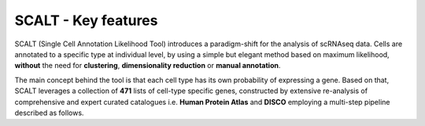 SCALT - Key features
====================

SCALT (Single Cell Annotation Likelihood Tool) introduces a paradigm-shift for the analysis of scRNAseq data. Cells are annotated to a specific type at individual level, by using a simple but elegant method based on maximum likelihood, **without** the need for **clustering**, **dimensionality reduction** or **manual annotation**. 

The main concept behind the tool is that each cell type has its own probability of expressing a gene. Based on that, SCALT leverages a collection of **471** lists of cell-type specific genes, constructed by extensive re-analysis of comprehensive and expert curated catalogues i.e. **Human Protein Atlas** and **DISCO** employing a multi-step pipeline described as follows. 


